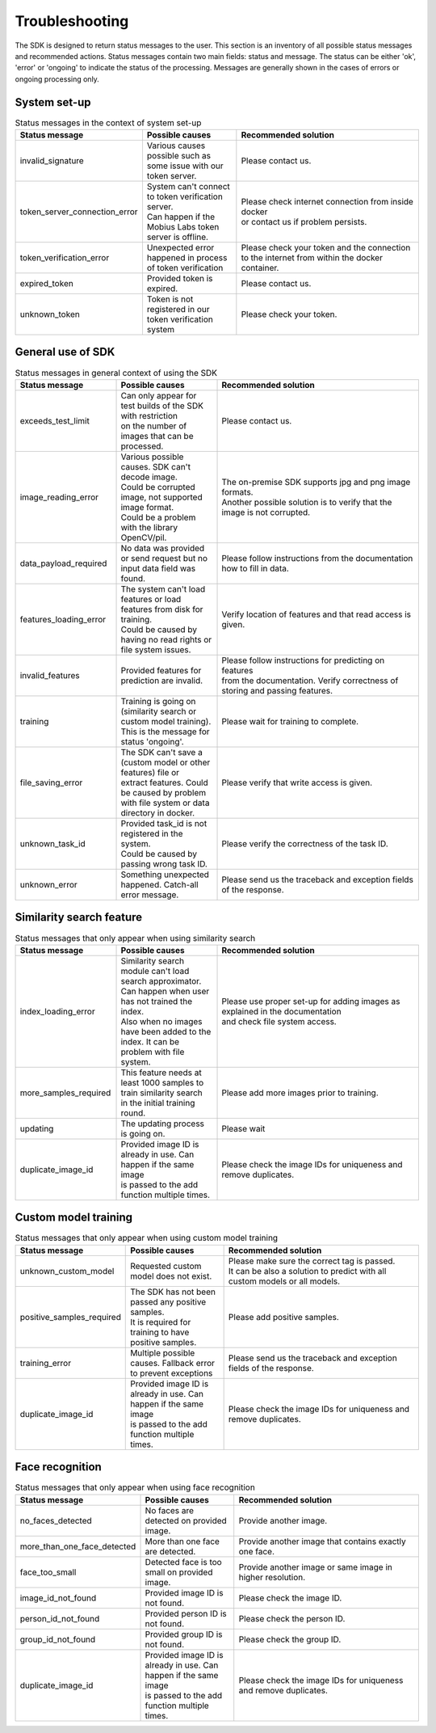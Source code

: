 Troubleshooting
=================================

The SDK is designed to return status messages to the user.
This section is an inventory of all possible status messages and recommended actions.
Status messages contain two main fields: status and message.
The status can be either 'ok', 'error' or 'ongoing' to indicate the status of the processing.
Messages are generally shown in the cases of errors or ongoing processing only.


System set-up
----------------


.. list-table:: Status messages in the context of system set-up
   :widths: 25 25 50
   :header-rows: 1

   * - Status message
     - | Possible causes
     - | Recommended solution
   * - invalid_signature
     - | Various causes possible such as some issue with our token server.
     - | Please contact us.
   * - token_server_connection_error
     - | System can't connect to token verification server.
       | Can happen if the Mobius Labs token server is offline.
     - | Please check internet connection from inside docker
       | or contact us if problem persists.
   * - token_verification_error
     - | Unexpected error happened in process of token verification
     - | Please check your token and the connection
       | to the internet from within the docker container.
   * - expired_token
     - | Provided token is expired.
     - | Please contact us.
   * - unknown_token
     - | Token is not registered in our token verification system
     - | Please check your token.



General use of SDK
-----------------------

.. list-table:: Status messages in general context of using the SDK
   :widths: 25 25 50
   :header-rows: 1

   * - Status message
     - Possible causes
     - Recommended solution
   * - exceeds_test_limit
     - | Can only appear for test builds of the SDK with restriction
       | on the number of images that can be processed.
     - | Please contact us.
   * - image_reading_error
     - | Various possible causes. SDK can't decode image.
       | Could be corrupted image, not supported image format.
       | Could be a problem with the library OpenCV/pil.
     - | The on-premise SDK supports jpg and png image formats.
       | Another possible solution is to verify that the image is not corrupted.
   * - data_payload_required
     - | No data was provided or send request but no input data field was found.
     - | Please follow instructions from the documentation how to fill in data.
   * - features_loading_error
     - | The system can't load features or load features from disk for training.
       | Could be caused by having no read rights or file system issues.
     - | Verify location of features and that read access is given.
   * - invalid_features
     - | Provided features for prediction are invalid.
     - | Please follow instructions for predicting on features
       | from the documentation. Verify correctness of storing and passing features.
   * - training
     - | Training is going on (similarity search or custom model training).
       | This is the message for status 'ongoing'.
     - | Please wait for training to complete.
   * - file_saving_error
     - | The SDK can't save a (custom model or other features) file or
       | extract features. Could be caused by problem with file system or data directory in docker.
     - | Please verify that write access is given.
   * - unknown_task_id
     - | Provided task_id is not registered in the system.
       | Could be caused by passing wrong task ID.
     - | Please verify the correctness of the task ID.
   * - unknown_error
     - | Something unexpected happened. Catch-all error message.
     - | Please send us the traceback and exception fields of the response.



Similarity search feature
-----------------------------

.. list-table:: Status messages that only appear when using similarity search
   :widths: 25 25 50
   :header-rows: 1

   * - Status message
     - Possible causes
     - Recommended solution
   * - index_loading_error
     - | Similarity search module can't load search approximator.
       | Can happen when user has not trained the index.
       | Also when no images have been added to the index. It can be problem with file system.
     - | Please use proper set-up for adding images as explained in the documentation
       | and check file system access.
   * - more_samples_required
     - | This feature needs at least 1000 samples to train similarity search
       | in the initial training round.
     - | Please add more images prior to training.
   * - updating
     - | The updating process is going on.
     - | Please wait
   * - duplicate_image_id
     - | Provided image ID is already in use. Can happen if the same image
       | is passed to the add function multiple times.
     - | Please check the image IDs for uniqueness and remove duplicates.


Custom model training
------------------------

.. list-table:: Status messages that only appear when using custom model training
   :widths: 25 25 50
   :header-rows: 1

   * - Status message
     - Possible causes
     - Recommended solution
   * - unknown_custom_model
     - | Requested custom model does not exist.
     - | Please make sure the correct tag is passed.
       | It can be also a solution to predict with all custom models or all models.
   * - positive_samples_required
     - | The SDK has not been passed any positive samples.
       | It is required for training to have positive samples.
     - | Please add positive samples.
   * - training_error
     - | Multiple possible causes. Fallback error to prevent exceptions
     - | Please send us the traceback and exception fields of the response.
   * - duplicate_image_id
     - | Provided image ID is already in use. Can happen if the same image
       | is passed to the add function multiple times.
     - | Please check the image IDs for uniqueness and remove duplicates.


Face recognition
------------------------

.. list-table:: Status messages that only appear when using face recognition
   :widths: 25 25 50
   :header-rows: 1

   * - Status message
     - Possible causes
     - Recommended solution
   * - no_faces_detected
     - | No faces are detected on provided image.
     - | Provide another image.
   * - more_than_one_face_detected
     - | More than one face are detected.
     - | Provide another image that contains exactly one face.
   * - face_too_small
     - | Detected face is too small on provided image.
     - | Provide another image or same image in higher resolution.
   * - image_id_not_found
     - | Provided image ID is not found.
     - | Please check the image ID.
   * - person_id_not_found
     - | Provided person ID is not found.
     - | Please check the person ID.
   * - group_id_not_found
     - | Provided group ID is not found.
     - | Please check the group ID.
   * - duplicate_image_id
     - | Provided image ID is already in use. Can happen if the same image
       | is passed to the add function multiple times.
     - | Please check the image IDs for uniqueness and remove duplicates.
